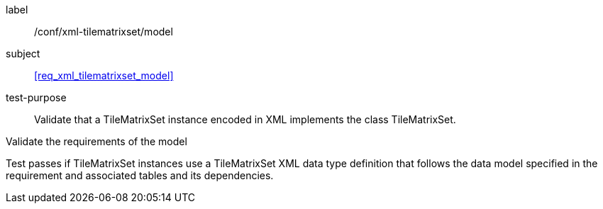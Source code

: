 
[[ats_xml_tilematrixset_model]]
[abstract_test]
====
[%metadata]
label:: /conf/xml-tilematrixset/model

subject:: <<req_xml_tilematrixset_model>>

test-purpose:: Validate that a TileMatrixSet instance encoded in XML implements the class
TileMatrixSet.

[.component,class=test-method]
--
Validate the requirements of the model

Test passes if TileMatrixSet instances use a TileMatrixSet XML data type definition
that follows the data model specified in the requirement and associated tables and its
dependencies.
--
====
